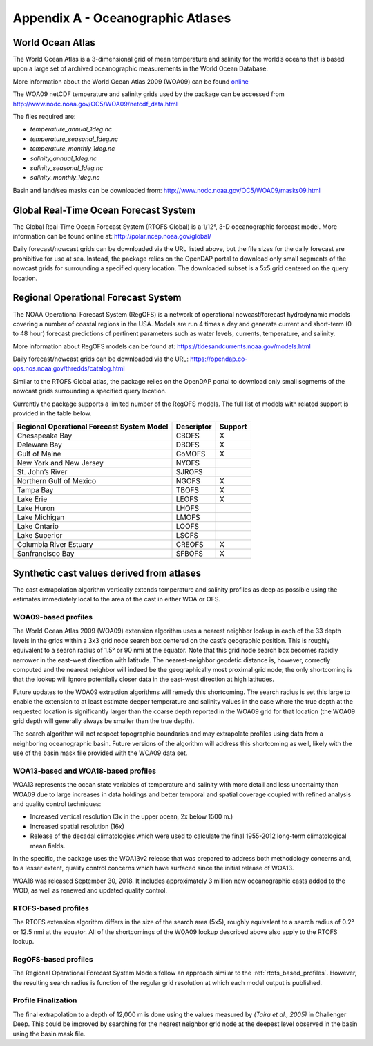 .. _app_a_oceanographic_atlases:

**********************************
Appendix A - Oceanographic Atlases
**********************************


World Ocean Atlas
=================

.. index:: WOA; description

The World Ocean Atlas is a 3-dimensional grid of mean temperature and salinity for the world’s oceans
that is based upon a large set of archived oceanographic measurements in the World Ocean Database.

More information about the World Ocean Atlas 2009 (WOA09) can be found
`online <http://www.nodc.noaa.gov/OC5/WOA09/pr_woa09.html>`_

The WOA09 netCDF temperature and salinity grids used by the package can be accessed
from `http://www.nodc.noaa.gov/OC5/WOA09/netcdf_data.html <http://www.nodc.noaa.gov/OC5/WOA09/netcdf_data.html>`_

The files required are:

* *temperature_annual_1deg.nc*
* *temperature_seasonal_1deg.nc*
* *temperature_monthly_1deg.nc*
* *salinity_annual_1deg.nc*
* *salinity_seasonal_1deg.nc*
* *salinity_monthly_1deg.nc*

Basin and land/sea masks can be downloaded
from: `http://www.nodc.noaa.gov/OC5/WOA09/masks09.html <http://www.nodc.noaa.gov/OC5/WOA09/masks09.html>`_


Global Real-Time Ocean Forecast System
======================================

.. index:: RTOFS; description

The Global Real-Time Ocean Forecast System (RTOFS Global) is a 1/12°, 3-D oceanographic forecast model.
More information can be found online at: `http://polar.ncep.noaa.gov/global/ <http://polar.ncep.noaa.gov/global/>`_

Daily forecast/nowcast grids can be downloaded via the URL listed above, but the file sizes for the daily forecast
are prohibitive for use at sea. Instead, the package relies on the OpenDAP portal to download only small segments
of the nowcast grids for surrounding a specified query location. The downloaded subset is a 5x5 grid centered
on the query location.


Regional Operational Forecast System
====================================

.. index:: RegOFS; description

The NOAA Operational Forecast System (RegOFS) is a network of operational nowcast/forecast hydrodynamic models covering
a number of coastal regions in the USA. Models are run 4 times a day and generate current and short-term (0 to 48 hour)
forecast predictions of pertinent parameters such as water levels, currents, temperature, and salinity.

More information about RegOFS models can be found at:
`https://tidesandcurrents.noaa.gov/models.html <https://tidesandcurrents.noaa.gov/models.html>`_

Daily forecast/nowcast grids can be downloaded via the URL:
`https://opendap.co-ops.nos.noaa.gov/thredds/catalog.html <https://opendap.co-ops.nos.noaa.gov/thredds/catalog.html>`_

Similar to the RTOFS Global atlas, the package relies on the OpenDAP portal to download only small segments of the
nowcast grids surrounding a specified query location.

Currently the package supports a limited number of the RegOFS models. The full list of models with related support is
provided in the table below.

=========================================== =========== =======
Regional Operational Forecast System Model  Descriptor  Support
=========================================== =========== =======
Chesapeake Bay                              CBOFS       X
Deleware Bay                                DBOFS       X
Gulf of Maine                               GoMOFS      X
New York and New Jersey                     NYOFS
St. John’s River                            SJROFS
Northern Gulf of Mexico                     NGOFS       X
Tampa Bay                                   TBOFS       X
Lake Erie                                   LEOFS       X
Lake Huron                                  LHOFS
Lake Michigan                               LMOFS
Lake Ontario                                LOOFS
Lake Superior                               LSOFS
Columbia River Estuary                      CREOFS      X
Sanfrancisco Bay                            SFBOFS      X
=========================================== =========== =======


Synthetic cast values derived from atlases
==========================================

The cast extrapolation algorithm vertically extends temperature and salinity profiles as deep as possible
using the estimates immediately local to the area of the cast in either WOA or OFS.


WOA09-based profiles
--------------------

.. index:: WOA; WOA09

The World Ocean Atlas 2009 (WOA09) extension algorithm uses a nearest neighbor lookup in each of the 33 depth levels
in the grids within a 3x3 grid node search box centered on the cast’s geographic position.
This is roughly equivalent to a search radius of 1.5° or 90 nmi at the equator.
Note that this grid node search box becomes rapidly narrower in the east-west direction with latitude.
The nearest-neighbor geodetic distance is, however, correctly computed and the nearest neighbor will indeed be
the geographically most proximal grid node; the only shortcoming is that the lookup will ignore potentially
closer data in the east-west direction at high latitudes.

Future updates to the WOA09 extraction algorithms will remedy this shortcoming. The search radius is set this large
to enable the extension to at least estimate deeper temperature and salinity values in the case where the true depth
at the requested location is significantly larger than the coarse depth reported in the WOA09 grid
for that location (the WOA09 grid depth will generally always be smaller than the true depth).

The search algorithm will not respect topographic boundaries and may extrapolate profiles using data
from a neighboring oceanographic basin. Future versions of the algorithm will address this shortcoming as well,
likely with the use of the basin mask file provided with the WOA09 data set.


WOA13-based and WOA18-based profiles
------------------------------------

.. index:: WOA; WOA13; WOA18

WOA13 represents the ocean state variables of temperature and salinity with more detail and less uncertainty than
WOA09 due to large increases in data holdings and better temporal and spatial coverage coupled with refined analysis
and quality control techniques:

* Increased vertical resolution (3x in the upper ocean, 2x below 1500 m.)
* Increased spatial resolution (16x)
* Release of the decadal climatologies which were used to calculate the final 1955-2012 long-term climatological mean fields.

In the specific, the package uses the WOA13v2 release that was prepared to address both methodology concerns and,
to a lesser extent, quality control concerns which have surfaced since the initial release of WOA13.

WOA18 was released September 30, 2018. It includes approximately 3 million new oceanographic casts added to the WOD,
as well as renewed and updated quality control.

.. _rtofs_based_profiles:

RTOFS-based profiles
--------------------

.. index:: RTOFS; synthetic profile

The RTOFS extension algorithm differs in the size of the search area (5x5), roughly equivalent to a search radius
of 0.2° or 12.5 nmi at the equator. All of the shortcomings of the WOA09 lookup described above also apply
to the RTOFS lookup.

RegOFS-based profiles
---------------------

.. index:: RegOFS; synthetic profile

The Regional Operational Forecast System Models follow an approach similar to the :ref:`rtofs_based_profiles`.
However, the resulting search radius is function of the regular grid resolution at which each model output is published.


Profile Finalization
--------------------

The final extrapolation to a depth of 12,000 m is done using the values measured by *(Taira et al., 2005)*
in Challenger Deep. This could be improved by searching for the nearest neighbor grid node at the deepest level
observed in the basin using the basin mask file.
